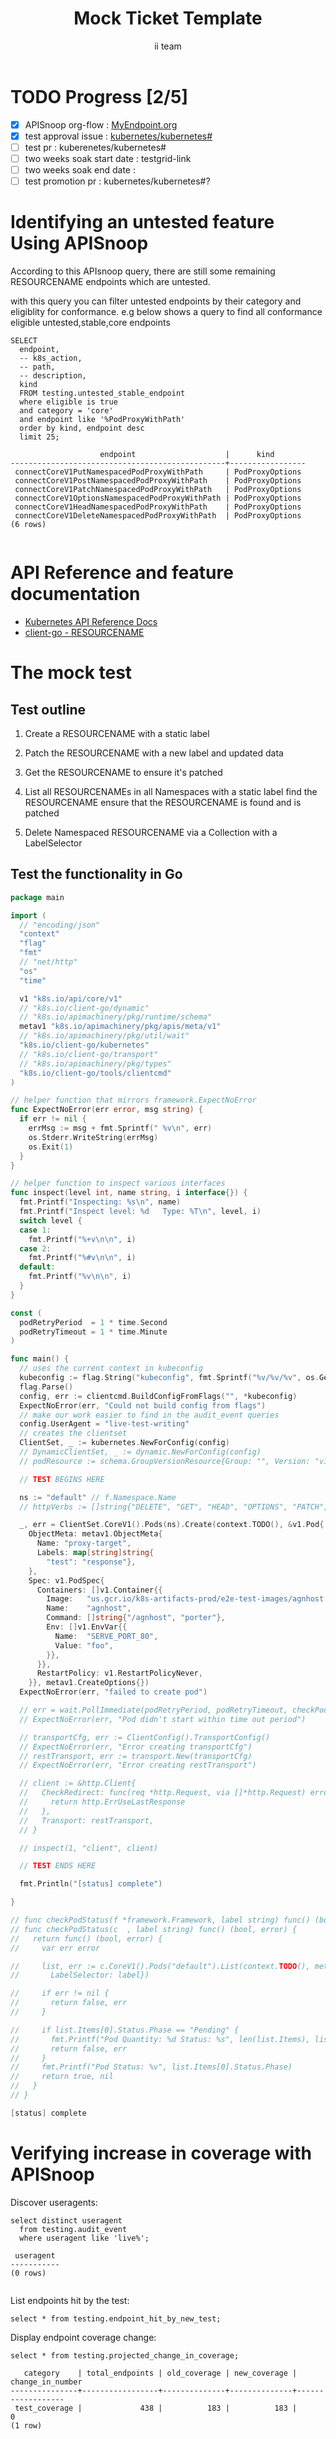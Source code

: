 # -*- ii: apisnoop; -*-
#+TITLE: Mock Ticket Template
#+AUTHOR: ii team
#+TODO: TODO(t) NEXT(n) IN-PROGRESS(i) BLOCKED(b) | DONE(d)
#+OPTIONS: toc:nil tags:nil todo:nil
#+EXPORT_SELECT_TAGS: export
#+PROPERTY: header-args:sql-mode :product postgres

* TODO Progress [2/5]                                                :export:
- [X] APISnoop org-flow : [[https://github.com/cncf/apisnoop/blob/master/tickets/k8s/][MyEndpoint.org]]
- [X] test approval issue : [[https://github.com/kubernetes/kubernetes/issues/][kubernetes/kubernetes#]]
- [ ] test pr : kuberenetes/kubernetes#
- [ ] two weeks soak start date : testgrid-link
- [ ] two weeks soak end date :
- [ ] test promotion pr : kubernetes/kubernetes#?
* Identifying an untested feature Using APISnoop                     :export:

According to this APIsnoop query, there are still some remaining RESOURCENAME endpoints which are untested.

with this query you can filter untested endpoints by their category and eligiblity for conformance.
e.g below shows a query to find all conformance eligible untested,stable,core endpoints

  #+NAME: untested_stable_core_endpoints
  #+begin_src sql-mode :eval never-export :exports both :session none
    SELECT
      endpoint,
      -- k8s_action,
      -- path,
      -- description,
      kind
      FROM testing.untested_stable_endpoint
      where eligible is true
      and category = 'core'
      and endpoint like '%PodProxyWithPath'
      order by kind, endpoint desc
      limit 25;
  #+end_src

 #+RESULTS: untested_stable_core_endpoints
 #+begin_SRC example
                     endpoint                    |      kind
 ------------------------------------------------+-----------------
  connectCoreV1PutNamespacedPodProxyWithPath     | PodProxyOptions
  connectCoreV1PostNamespacedPodProxyWithPath    | PodProxyOptions
  connectCoreV1PatchNamespacedPodProxyWithPath   | PodProxyOptions
  connectCoreV1OptionsNamespacedPodProxyWithPath | PodProxyOptions
  connectCoreV1HeadNamespacedPodProxyWithPath    | PodProxyOptions
  connectCoreV1DeleteNamespacedPodProxyWithPath  | PodProxyOptions
 (6 rows)

 #+end_SRC

* API Reference and feature documentation                            :export:
- [[https://kubernetes.io/docs/reference/kubernetes-api/][Kubernetes API Reference Docs]]
- [[https://github.com/kubernetes/client-go/blob/master/kubernetes/typed/core/v1/RESOURCENAME.go][client-go - RESOURCENAME]]

* The mock test                                                      :export:
** Test outline
1. Create a RESOURCENAME with a static label

2. Patch the RESOURCENAME with a new label and updated data

3. Get the RESOURCENAME to ensure it's patched

4. List all RESOURCENAMEs in all Namespaces with a static label
   find the RESOURCENAME
   ensure that the RESOURCENAME is found and is patched

5. Delete Namespaced RESOURCENAME via a Collection with a LabelSelector

** Test the functionality in Go
   #+NAME: Mock Test In Go
   #+begin_src go
     package main

     import (
       // "encoding/json"
       "context"
       "flag"
       "fmt"
       // "net/http"
       "os"
       "time"

       v1 "k8s.io/api/core/v1"
       // "k8s.io/client-go/dynamic"
       // "k8s.io/apimachinery/pkg/runtime/schema"
       metav1 "k8s.io/apimachinery/pkg/apis/meta/v1"
       // "k8s.io/apimachinery/pkg/util/wait"
       "k8s.io/client-go/kubernetes"
       // "k8s.io/client-go/transport"
       // "k8s.io/apimachinery/pkg/types"
       "k8s.io/client-go/tools/clientcmd"
     )

     // helper function that mirrors framework.ExpectNoError
     func ExpectNoError(err error, msg string) {
       if err != nil {
         errMsg := msg + fmt.Sprintf(" %v\n", err)
         os.Stderr.WriteString(errMsg)
         os.Exit(1)
       }
     }

     // helper function to inspect various interfaces
     func inspect(level int, name string, i interface{}) {
       fmt.Printf("Inspecting: %s\n", name)
       fmt.Printf("Inspect level: %d   Type: %T\n", level, i)
       switch level {
       case 1:
         fmt.Printf("%+v\n\n", i)
       case 2:
         fmt.Printf("%#v\n\n", i)
       default:
         fmt.Printf("%v\n\n", i)
       }
     }

     const (
       podRetryPeriod  = 1 * time.Second
       podRetryTimeout = 1 * time.Minute
     )

     func main() {
       // uses the current context in kubeconfig
       kubeconfig := flag.String("kubeconfig", fmt.Sprintf("%v/%v/%v", os.Getenv("HOME"), ".kube", "config"), "(optional) absolute path to the kubeconfig file")
       flag.Parse()
       config, err := clientcmd.BuildConfigFromFlags("", *kubeconfig)
       ExpectNoError(err, "Could not build config from flags")
       // make our work easier to find in the audit_event queries
       config.UserAgent = "live-test-writing"
       // creates the clientset
       ClientSet, _ := kubernetes.NewForConfig(config)
       // DynamicClientSet, _ := dynamic.NewForConfig(config)
       // podResource := schema.GroupVersionResource{Group: "", Version: "v1", Resource: "pods"}

       // TEST BEGINS HERE

       ns := "default" // f.Namespace.Name
       // httpVerbs := []string{"DELETE", "GET", "HEAD", "OPTIONS", "PATCH", "POST", "PUT"}

       _, err = ClientSet.CoreV1().Pods(ns).Create(context.TODO(), &v1.Pod{
         ObjectMeta: metav1.ObjectMeta{
           Name: "proxy-target",
           Labels: map[string]string{
             "test": "response"},
         },
         Spec: v1.PodSpec{
           Containers: []v1.Container{{
             Image:   "us.gcr.io/k8s-artifacts-prod/e2e-test-images/agnhost:2.21",
             Name:    "agnhost",
             Command: []string{"/agnhost", "porter"},
             Env: []v1.EnvVar{{
               Name:  "SERVE_PORT_80",
               Value: "foo",
             }},
           }},
           RestartPolicy: v1.RestartPolicyNever,
         }}, metav1.CreateOptions{})
       ExpectNoError(err, "failed to create pod")

       // err = wait.PollImmediate(podRetryPeriod, podRetryTimeout, checkPodStatus(ClientSet, "test=response"))
       // ExpectNoError(err, "Pod didn't start within time out period")

       // transportCfg, err := ClientConfig().TransportConfig()
       // ExpectNoError(err, "Error creating transportCfg")
       // restTransport, err := transport.New(transportCfg)
       // ExpectNoError(err, "Error creating restTransport")

       // client := &http.Client{
       //   CheckRedirect: func(req *http.Request, via []*http.Request) error {
       //     return http.ErrUseLastResponse
       //   },
       //   Transport: restTransport,
       // }

       // inspect(1, "client", client)

       // TEST ENDS HERE

       fmt.Println("[status] complete")

     }

     // func checkPodStatus(f *framework.Framework, label string) func() (bool, error) {
     // func checkPodStatus(c  , label string) func() (bool, error) {
     //   return func() (bool, error) {
     //     var err error

     //     list, err := c.CoreV1().Pods("default").List(context.TODO(), metav1.ListOptions{
     //       LabelSelector: label})

     //     if err != nil {
     //       return false, err
     //     }

     //     if list.Items[0].Status.Phase == "Pending" {
     //       fmt.Printf("Pod Quantity: %d Status: %s", len(list.Items), list.Items[0].Status.Phase)
     //       return false, err
     //     }
     //     fmt.Printf("Pod Status: %v", list.Items[0].Status.Phase)
     //     return true, nil
     //   }
     // }
   #+end_src

   #+RESULTS: Mock Test In Go
   #+begin_src go
   [status] complete
   #+end_src


* Verifying increase in coverage with APISnoop                       :export:
Discover useragents:
  #+begin_src sql-mode :eval never-export :exports both :session none
    select distinct useragent
      from testing.audit_event
      where useragent like 'live%';
  #+end_src

  #+RESULTS:
  :  useragent
  : -----------
  : (0 rows)
  :

List endpoints hit by the test:
#+begin_src sql-mode :exports both :session none
select * from testing.endpoint_hit_by_new_test;
#+end_src

Display endpoint coverage change:
  #+begin_src sql-mode :eval never-export :exports both :session none
    select * from testing.projected_change_in_coverage;
  #+end_src

  #+RESULTS:
  #+begin_SRC example
     category    | total_endpoints | old_coverage | new_coverage | change_in_number
  ---------------+-----------------+--------------+--------------+------------------
   test_coverage |             438 |          183 |          183 |                0
  (1 row)

  #+end_SRC

* Convert to Ginkgo Test
** Ginkgo Test
  :PROPERTIES:
  :ID:       gt001z4ch1sc00l
  :END:
* Final notes                                                        :export:
If a test with these calls gets merged, **test coverage will go up by N points**

This test is also created with the goal of conformance promotion.

-----
/sig testing

/sig architecture

/area conformance


* scratch
#+BEGIN_SRC
CREATE OR REPLACE VIEW "public"."untested_stable_endpoints" AS
  SELECT
    ec.*,
    ao.description,
    ao.http_method
    FROM endpoint_coverage ec
           JOIN
           api_operation_material ao ON (ec.bucket = ao.bucket AND ec.job = ao.job AND ec.operation_id = ao.operation_id)
   WHERE ec.level = 'stable'
     AND tested is false
     AND ao.deprecated IS false
     AND ec.job != 'live'
   ORDER BY hit desc
            ;
#+END_SRC
